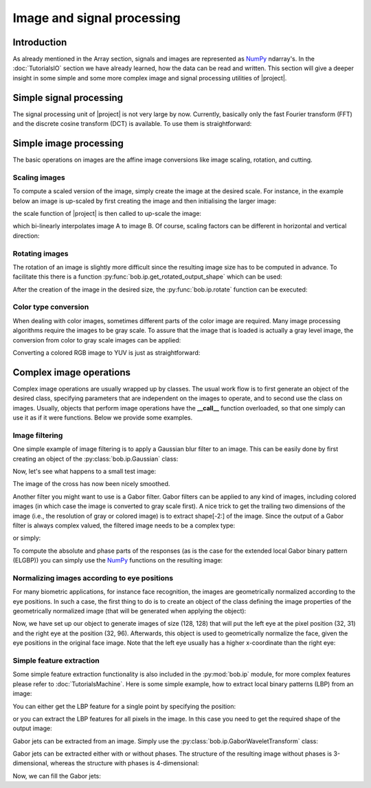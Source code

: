 .. vim: set fileencoding=utf-8 :
.. Laurent El Shafey <Laurent.El-Shafey@idiap.ch>
.. Wed Mar 14 12:31:35 2012 +0100
.. 
.. Copyright (C) 2011-2012 Idiap Research Institute, Martigny, Switzerland
.. 
.. This program is free software: you can redistribute it and/or modify
.. it under the terms of the GNU General Public License as published by
.. the Free Software Foundation, version 3 of the License.
.. 
.. This program is distributed in the hope that it will be useful,
.. but WITHOUT ANY WARRANTY; without even the implied warranty of
.. MERCHANTABILITY or FITNESS FOR A PARTICULAR PURPOSE.  See the
.. GNU General Public License for more details.
.. 
.. You should have received a copy of the GNU General Public License
.. along with this program.  If not, see <http://www.gnu.org/licenses/>.

.. testsetup:: iptest
  
  import bob
  import numpy
  import math
  import os
    
  def F(m, f):
    from pkg_resources import resource_filename
    return resource_filename('bob.%s.test' % m, os.path.join('data', f))

  image_path = F('ip', 'image_r10.pgm')
  color_image_path = F('ip', 'imageColor.ppm')
  numpy.set_printoptions(precision=3, suppress=True)


*****************************
 Image and signal processing
*****************************


Introduction
============

As already mentioned in the Array section, signals and images are represented as `NumPy`_ ndarray's. In the :doc:`TutorialsIO` section we have already learned, how the data can be read and written. This section will give a deeper insight in some simple and some more complex image and signal processing utilities of |project|.

Simple signal processing
========================

The signal processing unit of |project| is not very large by now. Currently, basically only the fast Fourier transform (FFT) and the discrete cosine transform (DCT) is available. To use them is straightforward:

.. doctest:: iptest
  :options: +NORMALIZE_WHITESPACE

  >>> fft_example = numpy.array ( [0, 1, 0, -1], dtype = numpy.complex128 )
  >>> fft_result = bob.sp.fft ( fft_example )
  >>> print fft_result
  [ 0.+0.j  0.-2.j  0.+0.j  0.+2.j]

  >>> dct_example = numpy.array ( [-1, 0, 1], dtype = numpy.float64 )
  >>> dct_result = bob.sp.dct ( dct_example )
  >>> print dct_result
  [ 0.    -1.414  0.   ]


Simple image processing
=======================

The basic operations on images are the affine image conversions like image scaling, rotation, and cutting. 


Scaling images
~~~~~~~~~~~~~~

To compute a scaled version of the image, simply create the image at the desired scale. For instance, in the example
below an image is up-scaled by first creating the image and then initialising the larger image:

.. doctest:: iptest
  :options: +NORMALIZE_WHITESPACE
  
  >>> A = numpy.array( [ [1, 2, 3], [4, 5, 6] ], dtype = numpy.uint8 ) # A small image of size 2x3
  >>> print A
  [[1 2 3]
   [4 5 6]]
  >>> B = numpy.ndarray( (3, 5), dtype = numpy.float64 )               # A larger image of size 3x5

the scale function of |project| is then called to up-scale the image:

.. doctest:: iptest
  :options: +NORMALIZE_WHITESPACE
  
  >>> bob.ip.scale( A, B )
  >>> print B
  [[ 1.   1.5  2.   2.5  3. ]
   [ 2.5  3.   3.5  4.   4.5]
   [ 4.   4.5  5.   5.5  6. ]]
  
which bi-linearly interpolates image A to image B. Of course, scaling factors can be different in horizontal and vertical direction:

.. doctest:: iptest
  :options: +NORMALIZE_WHITESPACE
  
  >>> C = numpy.ndarray( (2, 5), dtype = numpy.float64 )
  >>> bob.ip.scale( A, C )
  >>> print C
  [[ 1.   1.5  2.   2.5  3. ]
   [ 4.   4.5  5.   5.5  6. ]]


Rotating images
~~~~~~~~~~~~~~~

The rotation of an image is slightly more difficult since the resulting image size has to be computed in advance. To facilitate this there is a function :py:func:`bob.ip.get_rotated_output_shape` which can be used:

.. doctest:: iptest
  :options: +NORMALIZE_WHITESPACE
  
  >>> A = numpy.array( [ [1, 2, 3], [4, 5, 6] ], dtype = numpy.uint8 ) # A small image of size 3x3
  >>> print A
  [[1 2 3]
   [4 5 6]]
  >>> rotated_shape = bob.ip.get_rotated_output_shape( A, 90 )
  >>> print rotated_shape
  (3, 2)
   
After the creation of the image in the desired size, the :py:func:`bob.ip.rotate` function can be executed:
  
.. doctest:: iptest
  :options: +NORMALIZE_WHITESPACE
  
  >>> A_rotated = numpy.ndarray( rotated_shape, dtype = numpy.float64 ) # A small image of rotated size
  >>> bob.ip.rotate(A, A_rotated, 90)      # execute the rotation
  >>> print A_rotated
  [[ 3.  6.]
   [ 2.  5.]
   [ 1.  4.]]


Color type conversion
~~~~~~~~~~~~~~~~~~~~~

When dealing with color images, sometimes different parts of the color image are required. Many image processing 
algorithms require the images to be gray scale. To assure that the image that is loaded is actually a gray level 
image, the conversion from color to gray scale images can be applied:

.. doctest:: iptest
  :options: +NORMALIZE_WHITESPACE
  
  >>> # set up 'color_image_path' to point to any kind of image
  >>> image = bob.io.load( color_image_path )
  >>> if image.ndim == 3:                    # Test if the loaded image is a color image
  ...   gray_image = numpy.ndarray( image.shape[1:3], dtype = image.dtype )  # create gray image in desired dimensions
  ...   bob.ip.rgb_to_gray( image, gray_image )                              # Convert it to gray scale
  ...   image = gray_image

Converting a colored RGB image to YUV is just as straightforward:

.. doctest:: iptest
  :options: +NORMALIZE_WHITESPACE
  
  >>> rgb_image = bob.io.load( color_image_path )
  >>> yuv_image = numpy.ndarray( rgb_image.shape, dtype = rgb_image.dtype )
  >>> bob.ip.rgb_to_yuv( rgb_image, yuv_image )



Complex image operations
========================

Complex image operations are usually wrapped up by classes. The usual work flow is to first generate an object of the desired class, specifying parameters that are independent on the images to operate, and to second use the class on images. Usually, objects that perform image operations have the **__call__** function overloaded, so that one simply can use it as if it were functions. Below we provide some examples.


Image filtering
~~~~~~~~~~~~~~~

One simple example of image filtering is to apply a Gaussian blur filter to an image. This can be easily done by first creating an object of the :py:class:`bob.ip.Gaussian` class:

.. doctest:: iptest
  :options: +NORMALIZE_WHITESPACE

  >>> filter = bob.ip.Gaussian( radius_y = 1, radius_x = 1, sigma_y = math.sqrt(0.3*0.5), sigma_x = math.sqrt(0.3*0.5))
  
Now, let's see what happens to a small test image:

.. doctest:: iptest
  :options: +NORMALIZE_WHITESPACE
  
  >>> test_image = numpy.array([[1, 0, 0, 0, 1], [0, 1, 0, 1, 0], [0, 0, 1, 0, 0], [0, 1, 0, 1, 0], [1, 0, 0, 0, 1]], dtype = numpy.float64)
  >>> filtered_image = numpy.ndarray(test_image.shape, dtype = numpy.float64)
  >>> filter(test_image, filtered_image)
  >>> print filtered_image
  [[ 0.936  0.063  0.002  0.063  0.936]
   [ 0.063  0.873  0.093  0.873  0.063]
   [ 0.002  0.093  0.876  0.093  0.002]
   [ 0.063  0.873  0.093  0.873  0.063]
   [ 0.936  0.063  0.002  0.063  0.936]] 

The image of the cross has now been nicely smoothed.

Another filter you might want to use is a Gabor filter. Gabor filters can be applied to any kind of images, including colored images (in which case the image is converted to gray scale first). A nice trick to get the trailing two dimensions of the image (i.e., the resolution of gray or colored image) is to extract shape[-2:] of the image. Since the output of a Gabor filter is always complex valued, the filtered image needs to be a complex type:

.. doctest:: iptest
  :options: +NORMALIZE_WHITESPACE
  
  >>> kernel = bob.ip.GaborKernel(image.shape[-2:], (1,0))
  >>> filtered_image = numpy.ndarray(image.shape[-2:], dtype = numpy.complex128)
  >>> kernel(image, filtered_image)

or simply:

.. doctest:: iptest
  :options: +NORMALIZE_WHITESPACE
  
  >>> filtered_image = kernel(image)
  
To compute the absolute and phase parts of the responses (as is the case for the extended local Gabor binary pattern (ELGBP)) you can simply use the `NumPy`_ functions on the resulting image:

.. doctest:: iptest
  :options: +NORMALIZE_WHITESPACE
  
  >>> abs_image = numpy.abs(filtered_image)
  >>> phase_image = numpy.angle(filtered_image)


Normalizing images according to eye positions
~~~~~~~~~~~~~~~~~~~~~~~~~~~~~~~~~~~~~~~~~~~~~

For many biometric applications, for instance face recognition, the images are geometrically normalized according to the eye positions.
In such a case, the first thing to do is to create an object of the class defining the image properties of the geometrically normalized 
image (that will be generated when applying the object):

.. doctest:: iptest
  :options: +NORMALIZE_WHITESPACE
  
  >>> face_eyes_norm = bob.ip.FaceEyesNorm(eyes_distance = 65, crop_height = 128, crop_width = 128, crop_eyecenter_offset_h = 32, crop_eyecenter_offset_w = 63.5)

Now, we have set up our object to generate images of size (128, 128) that will put the left eye at the pixel position (32, 31) and the right eye at the 
position (32, 96). Afterwards, this object is used to geometrically normalize the face, given the eye positions in the original face image. 
Note that the left eye usually has a higher x-coordinate than the right eye:

.. doctest:: iptest
  :options: +NORMALIZE_WHITESPACE
  
  >>> face_image = bob.io.load( image_path )
  >>> cropped_image = numpy.ndarray( (128, 128), dtype = numpy.float64 )
  >>> face_eyes_norm( face_image, cropped_image, re_y = 67, re_x = 47, le_y = 62, le_x = 71)


Simple feature extraction
~~~~~~~~~~~~~~~~~~~~~~~~~

Some simple feature extraction functionality is also included in the :py:mod:`bob.ip` module, for more complex features please refer to :doc:`TutorialsMachine`. Here is some simple example, how to extract local binary patterns (LBP) from an image:

.. doctest:: iptest
  :options: +NORMALIZE_WHITESPACE
  
  >>> lbp_extractor = bob.ip.LBP8R()
  
You can either get the LBP feature for a single point by specifying the position:

.. doctest:: iptest
  :options: +NORMALIZE_WHITESPACE
  
  >>> lbp_local = lbp_extractor ( cropped_image, 69, 62 )
  >>> # print the binary representation of the LBP
  >>> print bin ( lbp_local )
  0b11110000
  
or you can extract the LBP features for all pixels in the image. In this case you need to get the required shape of the output image:

.. doctest:: iptest
  :options: +NORMALIZE_WHITESPACE
  
  >>> lbp_output_image_shape = lbp_extractor.get_lbp_shape(cropped_image)
  >>> print lbp_output_image_shape
  (126, 126)
  >>> lbp_output_image = numpy.ndarray ( lbp_output_image_shape, dtype = numpy.uint16 )
  >>> lbp_extractor ( cropped_image,  lbp_output_image )
  >>> # print the binary representation of the pixel at the same location as above;
  >>> # note that the index is shifted by 1 since the lbp image is smaller than the original
  >>> print bin ( lbp_output_image [ 68, 60 ] )
  0b11110000


Gabor jets can be extracted from an image. Simply use the :py:class:`bob.ip.GaborWaveletTransform` class:

.. doctest:: iptest
  :options: +NORMALIZE_WHITESPACE
  
  >>> gabor_wavelet_transform = bob.ip.GaborWaveletTransform()
  
Gabor jets can be extracted either with or without phases. The structure of the resulting image without phases is 3-dimensional, whereas the structure with phases is 4-dimensional:

.. doctest:: iptest
  :options: +NORMALIZE_WHITESPACE
  
  >>> jet_image_without_phases = gabor_wavelet_transform.empty_jet_image ( cropped_image, include_phases = False )
  >>> jet_image_with_phases = gabor_wavelet_transform.empty_jet_image ( cropped_image, include_phases = True )
  >>> print jet_image_without_phases.shape, jet_image_with_phases.shape
  (128, 128, 40) (128, 128, 2, 40)
  
Now, we can fill the Gabor jets:

.. doctest:: iptest
  :options: +NORMALIZE_WHITESPACE
  
  >>> gabor_wavelet_transform.compute_jets ( cropped_image, jet_image_with_phases )
  >>> print jet_image_with_phases [ 32, 32 ].shape
  (2, 40)

.. Place here your external references

.. _numpy: http://numpy.scipy.org

